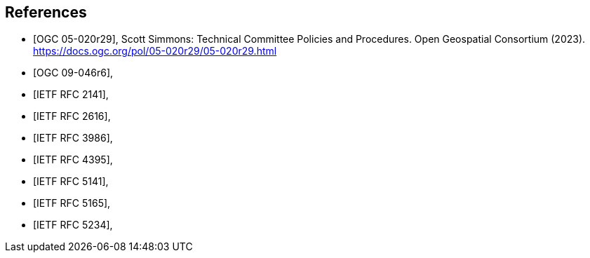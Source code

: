 [bibliography]
== References

* [[[OGC_05-020r29,OGC 05-020r29]]], Scott Simmons: Technical Committee Policies and Procedures. Open Geospatial Consortium (2023). https://docs.ogc.org/pol/05-020r29/05-020r29.html
* [[[OGC_09-046r6,OGC 09-046r6]]],
* [[[rfc2141,IETF RFC 2141]]],
* [[[rfc2616,IETF RFC 2616]]],
* [[[rfc3986,IETF RFC 3986]]],
* [[[rfc4395,IETF RFC 4395]]],
* [[[rfc5141,IETF RFC 5141]]],
* [[[rfc5165,IETF RFC 5165]]],
* [[[rfc5234,IETF RFC 5234]]],